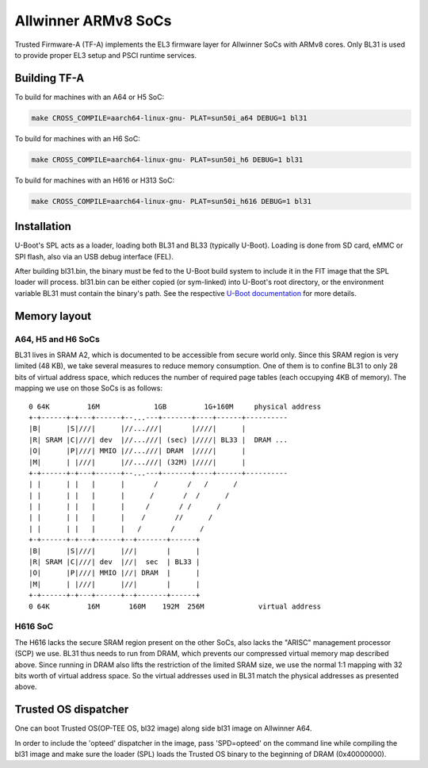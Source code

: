 Allwinner ARMv8 SoCs
====================

Trusted Firmware-A (TF-A) implements the EL3 firmware layer for Allwinner
SoCs with ARMv8 cores. Only BL31 is used to provide proper EL3 setup and
PSCI runtime services.

Building TF-A
-------------

To build for machines with an A64 or H5 SoC:

.. code:: shell

    make CROSS_COMPILE=aarch64-linux-gnu- PLAT=sun50i_a64 DEBUG=1 bl31

To build for machines with an H6 SoC:

.. code:: shell

    make CROSS_COMPILE=aarch64-linux-gnu- PLAT=sun50i_h6 DEBUG=1 bl31

To build for machines with an H616 or H313 SoC:

.. code:: shell

    make CROSS_COMPILE=aarch64-linux-gnu- PLAT=sun50i_h616 DEBUG=1 bl31


Installation
------------

U-Boot's SPL acts as a loader, loading both BL31 and BL33 (typically U-Boot).
Loading is done from SD card, eMMC or SPI flash, also via an USB debug
interface (FEL).

After building bl31.bin, the binary must be fed to the U-Boot build system
to include it in the FIT image that the SPL loader will process.
bl31.bin can be either copied (or sym-linked) into U-Boot's root directory,
or the environment variable BL31 must contain the binary's path.
See the respective `U-Boot documentation`_ for more details.

.. _U-Boot documentation: https://gitlab.denx.de/u-boot/u-boot/-/blob/master/board/sunxi/README.sunxi64

Memory layout
-------------

A64, H5 and H6 SoCs
~~~~~~~~~~~~~~~~~~~

BL31 lives in SRAM A2, which is documented to be accessible from secure
world only. Since this SRAM region is very limited (48 KB), we take
several measures to reduce memory consumption. One of them is to confine
BL31 to only 28 bits of virtual address space, which reduces the number
of required page tables (each occupying 4KB of memory).
The mapping we use on those SoCs is as follows:

::

   0 64K         16M             1GB         1G+160M     physical address
   +-+------+-+---+------+--...---+-------+----+------+----------
   |B|      |S|///|      |//...///|       |////|      |
   |R| SRAM |C|///| dev  |//...///| (sec) |////| BL33 |  DRAM ...
   |O|      |P|///| MMIO |//...///| DRAM  |////|      |
   |M|      | |///|      |//...///| (32M) |////|      |
   +-+------+-+---+------+--...---+-------+----+------+----------
   | |      | |   |      |       /       /   /      /
   | |      | |   |      |      /       /  /      /
   | |      | |   |      |     /       / /      /
   | |      | |   |      |    /       //      /
   | |      | |   |      |   /       /      /
   +-+------+-+---+------+--+-------+------+
   |B|      |S|///|      |//|       |      |
   |R| SRAM |C|///| dev  |//|  sec  | BL33 |
   |O|      |P|///| MMIO |//| DRAM  |      |
   |M|      | |///|      |//|       |      |
   +-+------+-+---+------+--+-------+------+
   0 64K         16M       160M    192M  256M             virtual address


H616 SoC
~~~~~~~~

The H616 lacks the secure SRAM region present on the other SoCs, also
lacks the "ARISC" management processor (SCP) we use. BL31 thus needs to
run from DRAM, which prevents our compressed virtual memory map described
above. Since running in DRAM also lifts the restriction of the limited
SRAM size, we use the normal 1:1 mapping with 32 bits worth of virtual
address space. So the virtual addresses used in BL31 match the physical
addresses as presented above.

Trusted OS dispatcher
---------------------

One can boot Trusted OS(OP-TEE OS, bl32 image) along side bl31 image on Allwinner A64.

In order to include the 'opteed' dispatcher in the image, pass 'SPD=opteed' on the command line
while compiling the bl31 image and make sure the loader (SPL) loads the Trusted OS binary to
the beginning of DRAM (0x40000000).

